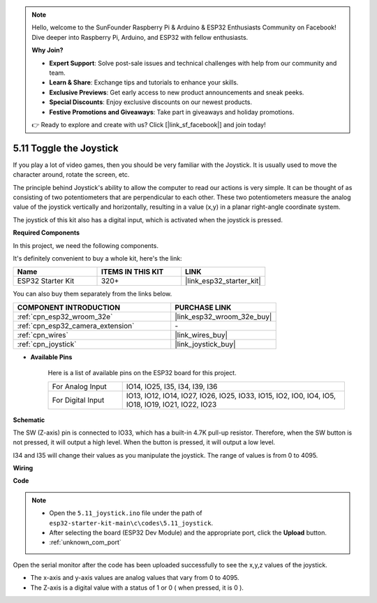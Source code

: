 .. note::

    Hello, welcome to the SunFounder Raspberry Pi & Arduino & ESP32 Enthusiasts Community on Facebook! Dive deeper into Raspberry Pi, Arduino, and ESP32 with fellow enthusiasts.

    **Why Join?**

    - **Expert Support**: Solve post-sale issues and technical challenges with help from our community and team.
    - **Learn & Share**: Exchange tips and tutorials to enhance your skills.
    - **Exclusive Previews**: Get early access to new product announcements and sneak peeks.
    - **Special Discounts**: Enjoy exclusive discounts on our newest products.
    - **Festive Promotions and Giveaways**: Take part in giveaways and holiday promotions.

    👉 Ready to explore and create with us? Click [|link_sf_facebook|] and join today!

.. _ar_joystick:

5.11 Toggle the Joystick
================================
If you play a lot of video games, then you should be very familiar with the Joystick.
It is usually used to move the character around, rotate the screen, etc.

The principle behind Joystick's ability to allow the computer to read our actions is very simple.
It can be thought of as consisting of two potentiometers that are perpendicular to each other.
These two potentiometers measure the analog value of the joystick vertically and horizontally, resulting in a value (x,y) in a planar right-angle coordinate system.


The joystick of this kit also has a digital input, which is activated when the joystick is pressed.

**Required Components**

In this project, we need the following components. 

It's definitely convenient to buy a whole kit, here's the link: 

.. list-table::
    :widths: 20 20 20
    :header-rows: 1

    *   - Name	
        - ITEMS IN THIS KIT
        - LINK
    *   - ESP32 Starter Kit
        - 320+
        - |link_esp32_starter_kit|

You can also buy them separately from the links below.

.. list-table::
    :widths: 30 20
    :header-rows: 1

    *   - COMPONENT INTRODUCTION
        - PURCHASE LINK

    *   - :ref:`cpn_esp32_wroom_32e`
        - |link_esp32_wroom_32e_buy|
    *   - :ref:`cpn_esp32_camera_extension`
        - \-
    *   - :ref:`cpn_wires`
        - |link_wires_buy|
    *   - :ref:`cpn_joystick`
        - |link_joystick_buy|

* **Available Pins**

    Here is a list of available pins on the ESP32 board for this project.

    .. list-table::
        :widths: 5 15

        *   - For Analog Input
            - IO14, IO25, I35, I34, I39, I36
        *   - For Digital Input
            - IO13, IO12, IO14, IO27, IO26, IO25, IO33, IO15, IO2, IO0, IO4, IO5, IO18, IO19, IO21, IO22, IO23
            
**Schematic**

.. image:: ../../img/circuit/circuit_5.11_joystick.png

The SW (Z-axis) pin is connected to IO33, which has a built-in 4.7K pull-up resistor. Therefore, when the SW button is not pressed, it will output a high level. When the button is pressed, it will output a low level.

I34 and I35 will change their values as you manipulate the joystick. The range of values is from 0 to 4095.

**Wiring**

.. image:: ../../img/wiring/5.11_joystick_bb.png

**Code**

.. note::

    * Open the ``5.11_joystick.ino`` file under the path of ``esp32-starter-kit-main\c\codes\5.11_joystick``.
    * After selecting the board (ESP32 Dev Module) and the appropriate port, click the **Upload** button.
    * :ref:`unknown_com_port`
    
    
.. raw:: html
    
    <iframe src=https://create.arduino.cc/editor/sunfounder01/a2065d70-d207-4e51-b03e-ffd2a26597ef/preview?embed style="height:510px;width:100%;margin:10px 0" frameborder=0></iframe>


Open the serial monitor after the code has been uploaded successfully to see the x,y,z values of the joystick.

* The x-axis and y-axis values are analog values that vary from 0 to 4095.
* The Z-axis is a digital value with a status of 1 or 0 ( when pressed, it is 0 ).